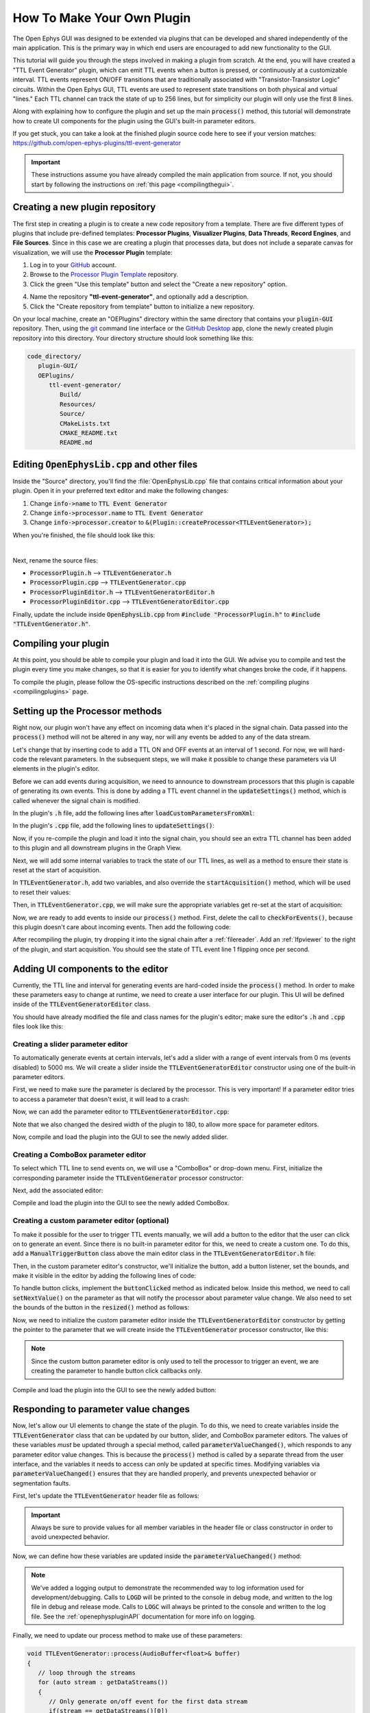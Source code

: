 .. _howtomakeyourownplugin:
.. role:: raw-html-m2r(raw)
   :format: html

How To Make Your Own Plugin
============================

The Open Ephys GUI was designed to be extended via plugins that can be developed and shared independently of the main application. This is the primary way in which end users are encouraged to add new functionality to the GUI.  

This tutorial will guide you through the steps involved in making a plugin from scratch. At the end, you will have created a "TTL Event Generator" plugin, which can emit TTL events when a button is pressed, or continuously at a customizable interval. TTL events represent ON/OFF transitions that are traditionally associated with "Transistor-Transistor Logic" circuits. Within the Open Ephys GUI, TTL events are used to represent state transitions on both physical and virtual "lines." Each TTL channel can track the state of up to 256 lines, but for simplicity our plugin will only use the first 8 lines.

Along with explaining how to configure the plugin and set up the main :code:`process()` method, this tutorial will demonstrate how to create UI components for the plugin using the GUI's built-in parameter editors. 

If you get stuck, you can take a look at the finished plugin source code here to see if your version matches: https://github.com/open-ephys-plugins/ttl-event-generator

.. important:: These instructions assume you have already compiled the main application from source. If not, you should start by following the instructions on :ref:`this page <compilingthegui>`.

Creating a new plugin repository
#################################

The first step in creating a plugin is to create a new code repository from a template. There are five different types of plugins that include pre-defined templates: **Processor Plugins**, **Visualizer Plugins**, **Data Threads**, **Record Engines**, and **File Sources**. Since in this case we are creating a plugin that processes data, but does not include a separate canvas for visualization, we will use the **Processor Plugin** template:

1. Log in to your `GitHub <https://github.com/>`__ account.

2. Browse to the `Processor Plugin Template <https://github.com/open-ephys-plugins/processor-plugin-template>`__ repository.

3. Click the green "Use this template" button and select the "Create a new repository" option.

.. image:: ../_static/images/tutorials/makeyourownplugin/makeyourownplugin-01.png
  :alt: Processor Plugin Template Repository

4. Name the repository **"ttl-event-generator"**, and optionally add a description.

5. Click the "Create repository from template" button to initialize a new repository.

.. image:: ../_static/images/tutorials/makeyourownplugin/makeyourownplugin-02.png
  :alt: Create TTLEventGenerator Repository

On your local machine, create an "OEPlugins" directory within the same directory that contains your :code:`plugin-GUI` repository. Then, using the `git <https://git-scm.com/>`__ command line interface or the `GitHub Desktop <https://desktop.github.com/>`__ app, clone the newly created plugin repository into this directory. Your directory structure should look something like this:

.. code-block:: 

   code_directory/
      plugin-GUI/
      OEPlugins/
         ttl-event-generator/
            Build/
            Resources/
            Source/
            CMakeLists.txt
            CMAKE_README.txt
            README.md



Editing :code:`OpenEphysLib.cpp` and other files
#################################################

Inside the "Source" directory, you'll find the :file:`OpenEphysLib.cpp` file that contains critical information about your plugin. Open it in your preferred text editor and make the following changes:

1. Change :code:`info->name` to :code:`TTL Event Generator`

2. Change :code:`info->processor.name` to :code:`TTL Event Generator`

3. Change :code:`info->processor.creator` to :code:`&(Plugin::createProcessor<TTLEventGenerator>);`

When you're finished, the file should look like this:

.. code-block:: c++
   :caption: OpenEphysLib.cpp
   
   extern "C" EXPORT void getLibInfo(Plugin::LibraryInfo* info)
   {
      /* API version, defined by the GUI source.
      Should not be changed to ensure it is always equal to the one used in the latest codebase.
      The GUI refuses to load plugins with mismatched API versions */
      info->apiVersion = PLUGIN_API_VER;
      info->name = "TTL Event Generator"; // <---- UPDATE
      info->libVersion = "0.1.0"; // <---- UPDATE
      info->numPlugins = NUM_PLUGINS;
   }

   extern "C" EXPORT int getPluginInfo(int index, Plugin::PluginInfo* info)
   {
      switch (index)
      {
         //one case per plugin. This example is for a processor which connects directly to the signal chain
      case 0:
         //Type of plugin. See "Source/Processors/PluginManager/OpenEphysPlugin.h" for complete info about the different type structures
         info->type = Plugin::Type::PROCESSOR;

         //Processor name
         info->processor.name = "TTL Event Generator"; //Processor name shown in the GUI (UPDATE)

         //Type of processor. Can be FILTER, SOURCE, SINK or UTILITY. Specifies where on the processor list will appear
         info->processor.type = Processor::Type::FILTER;

         //Class factory pointer. Replace "ProcessorPluginSpace::ProcessorPlugin" with the namespace and class name.
         info->processor.creator = &(Plugin::createProcessor<TTLEventGenerator>); // <---- UPDATE
         break;
      default:
         return -1;
         break;
      }
      return 0;
   }


|

Next, rename the source files:

* :code:`ProcessorPlugin.h` --> :code:`TTLEventGenerator.h`
* :code:`ProcessorPlugin.cpp` --> :code:`TTLEventGenerator.cpp`
* :code:`ProcessorPluginEditor.h` --> :code:`TTLEventGeneratorEditor.h`
* :code:`ProcessorPluginEditor.cpp` --> :code:`TTLEventGeneratorEditor.cpp`

Finally, update the include inside :code:`OpenEphysLib.cpp` from :code:`#include "ProcessorPlugin.h"` to :code:`#include "TTLEventGenerator.h"`.

Compiling your plugin
########################

At this point, you should be able to compile your plugin and load it into the GUI. We advise you to compile and test the plugin every time you make changes, so that it is easier for you to identify what changes broke the code, if it happens.

To compile the plugin, please follow the OS-specific instructions described on the :ref:`compiling plugins <compilingplugins>` page.


Setting up the Processor methods
##########################################

Right now, our plugin won't have any effect on incoming data when it's placed in the signal chain. Data passed into the :code:`process()` method will not be altered in any way, nor will any events be added to any of the data stream.

Let's change that by inserting code to add a TTL ON and OFF events at an interval of 1 second. For now, we will hard-code the relevant parameters. In the subsequent steps, we will make it possible to change these parameters via UI elements in the plugin's editor.

Before we can add events during acquisition, we need to announce to downstream processors that this plugin is capable of generating its own events. This is done by adding a TTL event channel in the :code:`updateSettings()` method, which is called whenever the signal chain is modified. 

In the plugin's :code:`.h` file, add the following lines after :code:`loadCustomParametersFromXml`:

.. code-block:: c++
   :caption: TTLEventGenerator.h

   private:
      EventChannel* ttlChannel; // local pointer to TTL output channel

In the plugin's :code:`.cpp` file, add the following lines to :code:`updateSettings()`:

.. code-block:: c++
   :caption: TTLEventGenerator.cpp

   void TTLEventGenerator::updateSettings()
   {
      // create and add a TTL channel to the first data stream
      EventChannel::Settings settings{
               EventChannel::Type::TTL,
               "TTL Event Generator Output",
               "Default TTL event channel",
               "ttl.events",
               dataStreams[0]
      };

      ttlChannel = new EventChannel(settings);
      eventChannels.add(ttlChannel); // this pointer is now owned by the eventChannels array
      ttlChannel->addProcessor(processorInfo.get()); // make sure the channel knows about this processor
   }

Now, if you re-compile the plugin and load it into the signal chain, you should see an extra TTL channel has been added to this plugin and all downstream plugins in the Graph View.

Next, we will add some internal variables to track the state of our TTL lines, as well as a method to ensure their state is reset at the start of acquisition.

In :code:`TTLEventGenerator.h`, add two variables, and also override the :code:`startAcquisition()` method, which will be used to reset their values:


.. code-block:: c++
   :caption: TTLEventGenerator.h

      bool startAcquisition() override;
   
   private:
      int counter = 0; // counts the total number of incoming samples
      bool state = false; // holds the state of the current TTL line (on or off)

Then, in :code:`TTLEventGenerator.cpp`, we will make sure the appropriate variables get re-set at the start of acquisition:

.. code-block:: c++
   :caption: TTLEventGenerator.cpp

   bool TTLEventGenerator::startAcquisition()
   {
      counter = 0;
      state = false;

      return true;
   }

Now, we are ready to add events to inside our :code:`process()` method. First, delete the call to :code:`checkForEvents()`, because this plugin doesn't care about incoming events. Then add the following code:

.. code-block:: c++
   :caption: TTLEventGenerator.cpp

   void TTLEventGenerator::process(AudioBuffer<float>& buffer)
   {

      // loop through the streams
      for (auto stream : getDataStreams())
      {
         // Only generate on/off event for the first data stream
         if(stream == getDataStreams()[0])
         {
            int totalSamples = getNumSamplesInBlock(stream->getStreamId());
            uint64 startSampleForBlock = getFirstSampleNumberForBlock(stream->getStreamId());

            int eventIntervalInSamples = (int) stream->getSampleRate();

            for (int i = 0; i < totalSamples; i++)
            {
               counter++;
               
               if (counter == eventIntervalInSamples)
               {

                  state = !state;

                  int outputLine = 0;

                  // add on or off event at the correct offset
                  TTLEventPtr eventPtr = TTLEvent::createTTLEvent(ttlChannel,
                   startSampleForBlock + i,
                   outputLine, 
                   state);

                  addEvent(eventPtr, i);
               
                  // reset counter
                  counter = 0;

               }

               // extra check
               if (counter > eventIntervalInSamples)
                  counter = 0;
            }
         }
      }
   }

After recompiling the plugin, try dropping it into the signal chain after a :ref:`filereader`. Add an :ref:`lfpviewer` to the right of the plugin, and start acquisition. You should see the state of TTL event line 1 flipping once per second.

Adding UI components to the editor
###################################

Currently, the TTL line and interval for generating events are hard-coded inside the :code:`process()` method. In order to make these parameters easy to change at runtime, we need to create a user interface for our plugin. This UI will be defined inside of the :code:`TTLEventGeneratorEditor` class.

You should have already modified the file and class names for the plugin's editor; make sure the editor's :code:`.h` and :code:`.cpp` files look like this:

.. code-block:: c++
   :caption: TTLEventGeneratorEditor.h

   #include <EditorHeaders.h>
   #include "TTLEventGenerator.h"

   class TTLEventGeneratorEditor : public GenericEditor
   {
   public:

      /** Constructor */
      TTLEventGeneratorEditor(GenericProcessor* parentNode);

      /** Destructor */
      ~TTLEventGeneratorEditor() { }

   private:

      /** Generates an assertion if this class leaks */
      JUCE_DECLARE_NON_COPYABLE_WITH_LEAK_DETECTOR(TTLEventGeneratorEditor);
   };


.. code-block:: c++
   :caption: TTLEventGeneratorEditor.cpp

   #include "TTLEventGeneratorEditor.h"

   TTLEventGeneratorEditor::TTLEventGeneratorEditor(GenericProcessor* parentNode) 
      : GenericEditor(parentNode)
   {

      desiredWidth = 150;

   }


Creating a slider parameter editor
-------------------------------------

To automatically generate events at certain intervals, let's add a slider with a range of event intervals from 0 ms (events disabled) to 5000 ms. We will create a slider inside the :code:`TTLEventGeneratorEditor` constructor using one of the built-in parameter editors.

First, we need to make sure the parameter is declared by the processor. This is very important! If a parameter editor tries to access a parameter that doesn't exist, it will lead to a crash:

.. code-block:: c++
   :caption: TTLEventGenerator.cpp

   TTLEventGenerator::TTLEventGenerator()
      : GenericProcessor("TTL Event Generator")
   {
         // Event frequency
         addFloatParameter(Parameter::GLOBAL_SCOPE,  // parameter scope
                     "interval",              // parameter name
                     "Interval (in ms) for automated event generation (0 ms = off)",  // parameter description
                     1000.0f,                  // default value
                     0.0f,                     // minimum value
                     5000.0f,                  // maximum value
                     50.0f);                   // step size
   }

Now, we can add the parameter editor to :code:`TTLEventGeneratorEditor.cpp`:

.. code-block:: c++
   :caption: TTLEventGeneratorEditor.cpp

   TTLEventGeneratorEditor::TTLEventGeneratorEditor(GenericProcessor* parentNode) 
      : GenericEditor(parentNode)
   {

      desiredWidth = 180;

      // event frequency slider
      addSliderParameterEditor("interval", 100, 25); // parameter name, x pos, y pos

   }
   
Note that we also changed the desired width of the plugin to 180, to allow more space for parameter editors.

Now, compile and load the plugin into the GUI to see the newly added slider.

.. image:: ../_static/images/tutorials/makeyourownplugin/makeyourownplugin-03.png
  :alt: Create a slider

Creating a ComboBox parameter editor
--------------------------------------

To select which TTL line to send events on, we will use a "ComboBox" or drop-down menu. First,  initialize the corresponding parameter inside the :code:`TTLEventGenerator` processor constructor:

.. code-block:: c++
   :caption: TTLEventGenerator.cpp

   // Array of selectable TTL lines
   StringArray outputs;
   for(int i = 1; i <= 8; i++)
      outputs.add(String(i));

   // Event output line
   addCategoricalParameter(Parameter::GLOBAL_SCOPE, // parameter scope
                           "ttl_line",              // parameter name
                           "Event output line",     // parameter description
                            outputs,                // available values
                            0);                     // index of default value

Next, add the associated editor:

.. code-block:: c++
   :caption: TTLEventGeneratorEditor.cpp
   
   // event output line
   addComboBoxParameterEditor("ttl_line", 10, 25); // parameter name, x pos, y pos


Compile and load the plugin into the GUI to see the newly added ComboBox.

.. image:: ../_static/images/tutorials/makeyourownplugin/makeyourownplugin-04.png
  :alt: Create a combobox

Creating a custom parameter editor (optional)
-----------------------------------------------

To make it possible for the user to trigger TTL events manually, we will add a button to the editor that the user can click on to generate an event. Since there is no built-in parameter editor for this, we need to create a custom one. To do this, add a  :code:`ManualTriggerButton` class above the main editor class in the :code:`TTLEventGeneratorEditor.h` file:

.. code-block:: c++
   :caption: TTLEventGeneratorEditor.h

   class ManualTriggerButton : public ParameterEditor,
      public Button::Listener
   {
   public:

      /** Constructor */
      ManualTriggerButton(Parameter* param);

      /** Destructor*/
      virtual ~ManualTriggerButton() { }

      /** Respond to trigger button clicks*/
      void buttonClicked(Button* label) override;

      /** Update view of the parameter editor component*/
      void updateView() {};

      /** Sets component layout*/
      void resized() override;

   private:
      std::unique_ptr<UtilityButton> triggerButton;
   };

Then, in the custom parameter editor's constructor, we'll initialize the button, add a button listener, set the bounds, and make it visible in the editor by adding the following lines of code:

.. code-block:: c++
   :caption: TTLEventGeneratorEditor.cpp

   ManualTriggerButton::ManualTriggerButton(Parameter* param)
	: ParameterEditor(param)
   {
      triggerButton = std::make_unique<UtilityButton>("Trigger", Font("Fira Code", "Regular", 12.0f)); // button text, font to use
      triggerButton->addListener(this); // add listener to the button
      addAndMakeVisible(triggerButton.get());  // add the button to the editor and make it visible

      setBounds(0, 0, 70, 20); // set the bounds of custom parameter editor
   }

To handle button clicks, implement the :code:`buttonClicked` method as indicated below. Inside this method, we need to call :code:`setNextValue()` on the parameter as that will notify the processor about parameter value change. We also need to set the bounds of the button in the :code:`resized()` method as follows:

.. code-block:: c++
   :caption: TTLEventGeneratorEditor.cpp

   void ManualTriggerButton::buttonClicked(Button* b)
   {
      param->setNextValue(triggerButton->getLabel());
   }

   void ManualTriggerButton::resized()
   {

      triggerButton->setBounds(0, 0, 70, 20);
   }



Now, we need to initialize the custom parameter editor inside the :code:`TTLEventGeneratorEditor` constructor by getting the pointer to the parameter that we will create inside the :code:`TTLEventGenerator` processor constructor, like this:

.. code-block:: c++
   :caption: TTLEventGeneratorEditor.cpp

   #include "TTLEventGenerator.h"

.. code-block:: c++
   :caption: TTLEventGeneratorEditor.cpp

   // custom button parameter editor
   Parameter* manualTrigger = getProcessor()->getParameter("manual_trigger");
   addCustomParameterEditor(new ManualTriggerButton(manualTrigger), 60, 95);

.. code-block:: c++
   :caption: TTLEventGenerator.cpp

   // Parameter for manually generating events
   addStringParameter(Parameter::GLOBAL_SCOPE, // parameter scope
                      "manual_trigger",        // parameter name
                      "Used to notify processor of manually triggered TTL events",  // parameter description
                      String());               // default value

.. note:: Since the custom button parameter editor is only used to tell the processor to trigger an event, we are creating the parameter to handle button click callbacks only. 

Compile and load the plugin into the GUI to see the newly added button:

.. image:: ../_static/images/tutorials/makeyourownplugin/makeyourownplugin-05.png
  :alt: Create a custom parameter editor

Responding to parameter value changes
#####################################

Now, let's allow our UI elements to change the state of the plugin. To do this, we need to create variables inside the :code:`TTLEventGenerator` class that can be updated by our button, slider, and ComboBox parameter editors. The values of these variables *must* be updated through a special method, called :code:`parameterValueChanged()`, which responds to any parameter editor value changes. This is because the :code:`process()` method is called by a separate thread from the user interface, and the variables it needs to access can only be updated at specific times. Modifying variables via :code:`parameterValueChanged()` ensures that they are handled properly, and prevents unexpected behavior or segmentation faults.

First, let's update the :code:`TTLEventGenerator` header file as follows:

.. code-block:: c++
   :caption: TTLEventGenerator.h

      /** Called whenever a parameter's value is changed */
      void parameterValueChanged(Parameter* param) override;

   private:
      bool shouldTriggerEvent = false; // true if an event should be manually triggered
      bool eventWasTriggered = false; // true if an event was manually triggered
      int triggeredEventCounter = 0; // counter for manually triggered events

      float eventIntervalMs = 1000.0f; // time between events
      int outputLine = 0; // TTL output line
   
.. important:: Always be sure to provide values for all member variables in the header file or class constructor in order to avoid unexpected behavior.

Now, we can define how these variables are updated inside the :code:`parameterValueChanged()` method:

.. code-block:: c++
   :caption: TTLEventGenerator.cpp

   void TTLEventGenerator::parameterValueChanged(Parameter* param)
   {
      if (param->getName().equalsIgnoreCase("manual_trigger"))
      {   
         shouldTriggerEvent = true;
         LOGD("Event was manually triggered"); // log message
      }
      else if(param->getName().equalsIgnoreCase("interval"))
      {
         eventIntervalMs = (float)param->getValue();
      }
      else if(param->getName().equalsIgnoreCase("ttl_line"))
      {
         outputLine = (int)param->getValue();
      }
   }

.. note:: We've added a logging output to demonstrate the recommended way to log information used for development/debugging. Calls to :code:`LOGD` will be printed to the console in debug mode, and written to the log file in debug and release mode. Calls to :code:`LOGC` will always be printed to the console and written to the log file. See the :ref:`openephyspluginAPI` documentation for more info on logging.

Finally, we need to update our process method to make use of these parameters:


.. code-block:: c++

   void TTLEventGenerator::process(AudioBuffer<float>& buffer)
   {
      // loop through the streams
      for (auto stream : getDataStreams())
      {
         // Only generate on/off event for the first data stream
         if(stream == getDataStreams()[0])
         {

            int totalSamples = getNumSamplesInBlock(stream->getStreamId());
            uint64 startSampleForBlock = getFirstSampleNumberForBlock(stream->getStreamId());

            int eventIntervalInSamples;

            if (eventIntervalMs > 0)
            eventIntervalInSamples = (int) stream->getSampleRate() * eventIntervalMs / 2 / 1000;
            else
               eventIntervalInSamples = (int)stream->getSampleRate() * 100 / 2 / 1000;

            if (shouldTriggerEvent)
            {

               // add an ON event at the first sample.
               TTLEventPtr eventPtr = TTLEvent::createTTLEvent(ttlChannel, 
                  startSampleForBlock,
                  outputLine, true);

               addEvent(eventPtr, 0);

               shouldTriggerEvent = false;
               eventWasTriggered = true;
               triggeredEventCounter = 0;
            }

            for (int i = 0; i < totalSamples; i++)
            {
               counter++;

               if (eventWasTriggered)
                  triggeredEventCounter++;

               if (triggeredEventCounter == eventIntervalInSamples)
               {
                  // add off event at the correct offset
                  TTLEventPtr eventPtr = TTLEvent::createTTLEvent(ttlChannel,
                     startSampleForBlock + i,
                     outputLine, false);

                  addEvent(eventPtr, i);

                  eventWasTriggered = false;
                  triggeredEventCounter = 0;
               }
               
               if (counter == eventIntervalInSamples && eventIntervalMs > 0)
               {

                  state = !state;

                  // add on or off event at the correct offset
                  TTLEventPtr eventPtr = TTLEvent::createTTLEvent(ttlChannel,
                     startSampleForBlock + i,
                     outputLine, state);

                  addEvent(eventPtr, i);
                  
                  counter = 0;

               }

               if (counter > eventIntervalInSamples)
                  counter = 0;
            }
         }
      }
      
   }

And that's it! If you compile and test your plugin, the UI elements in the editor should now change the events that appear in the LFP Viewer:

.. image:: ../_static/images/tutorials/makeyourownplugin/makeyourownplugin-06.png
  :alt: Plugin in signal chain

Next steps
#############

There are a number of ways this plugin could be enhanced. To practice creating different kinds of UI elements, you could try implementing some of the features below, or come up with your own!

- Ensure an "OFF" event is sent when the output bit is changed.

- Add a button that turns the plugin's output on and off.

- Add an editable label that can be used to define the time between ON/OFF events (currently the output bit flips at a 50% duty cycle).

- Make all the parameters stream-specific and generate TTL events for each input stream.

|


